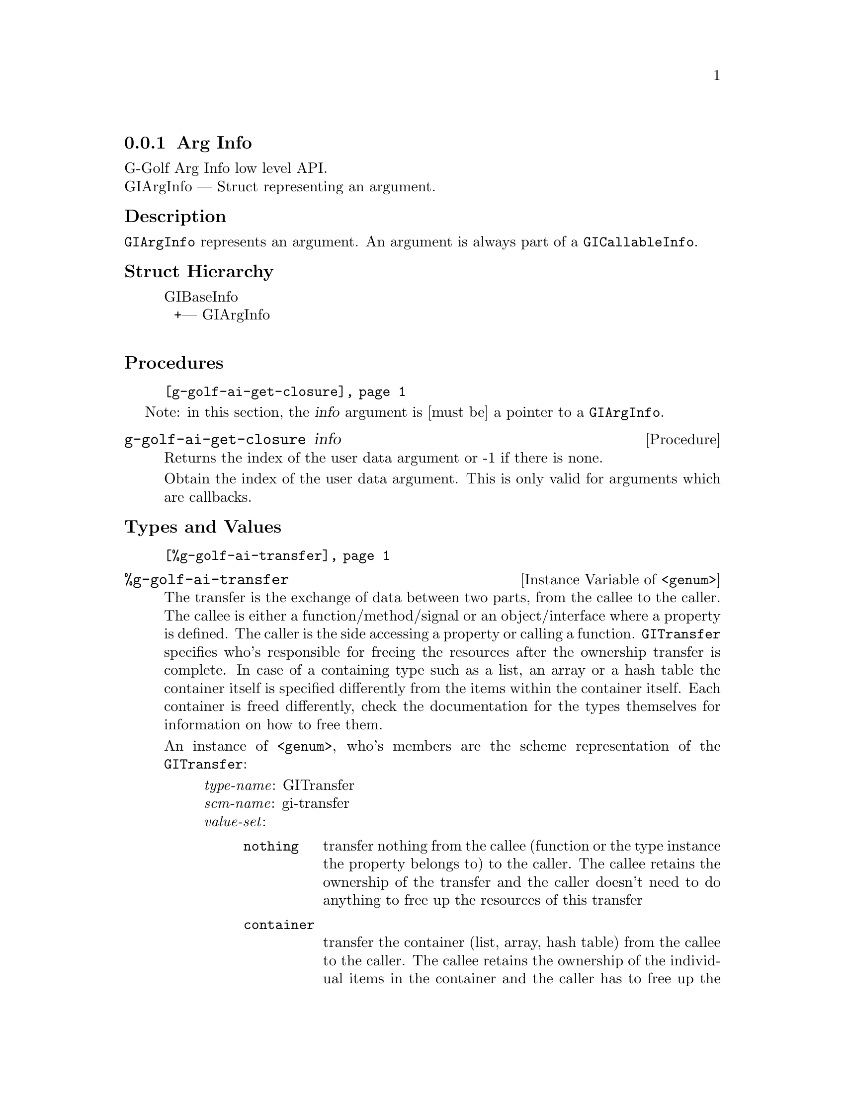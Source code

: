 @c -*-texinfo-*-
@c This is part of the GNU G-Golf Reference Manual.
@c Copyright (C) 2016 - 2018 Free Software Foundation, Inc.
@c See the file g-golf.texi for copying conditions.


@defindex ai


@node Arg Info
@subsection Arg Info

G-Golf Arg Info low level API.@*
GIArgInfo — Struct representing an argument.


@subheading Description

@code{GIArgInfo} represents an argument. An argument is always part of a
@code{GICallableInfo}.


@subheading Struct Hierarchy

@indentedblock
GIBaseInfo           	       @*
@ @ +--- GIArgInfo	       @*
@end indentedblock


@subheading Procedures

@indentedblock
@table @code
@item @ref{g-golf-ai-get-closure}
@end table
@end indentedblock

Note: in this section, the @var{info} argument is [must be] a pointer to
a @code{GIArgInfo}.


@anchor{g-golf-ai-get-closure}
@deffn Procedure g-golf-ai-get-closure info

Returns the index of the user data argument or -1 if there is none.

Obtain the index of the user data argument. This is only valid for
arguments which are callbacks.
@end deffn


@subheading Types and Values

@indentedblock
@table @code
@item @ref{%g-golf-ai-transfer}
@end table
@end indentedblock


@anchor{%g-golf-ai-transfer}
@defivar <genum> %g-golf-ai-transfer

The transfer is the exchange of data between two parts, from the callee
to the caller. The callee is either a function/method/signal or an
object/interface where a property is defined. The caller is the side
accessing a property or calling a function. @code{GITransfer} specifies
who's responsible for freeing the resources after the ownership transfer
is complete. In case of a containing type such as a list, an array or a
hash table the container itself is specified differently from the items
within the container itself. Each container is freed differently, check
the documentation for the types themselves for information on how to
free them.

An instance of @code{<genum>}, who's members are the scheme
representation of the @code{GITransfer}:

@indentedblock
@emph{type-name}: GITransfer  @*
@emph{scm-name}: gi-transfer  @*
@emph{value-set}:
@indentedblock
@table @code
@item nothing
transfer nothing from the callee (function or the type instance the
property belongs to) to the caller. The callee retains the ownership of
the transfer and the caller doesn't need to do anything to free up the
resources of this transfer

@item container
transfer the container (list, array, hash table) from the callee to the
caller. The callee retains the ownership of the individual items in the
container and the caller has to free up the container resources
@code{g_list_free}, @code{g_hash_table_destroy}, @dots{} of this transfer

@item everything
transfer everything, eg the container and its contents from the callee
to the caller. This is the case when the callee creates a copy of all
the data it returns. The caller is responsible for cleaning up the
container and item resources of this transfer

@end table
@end indentedblock
@end indentedblock
@end defivar
